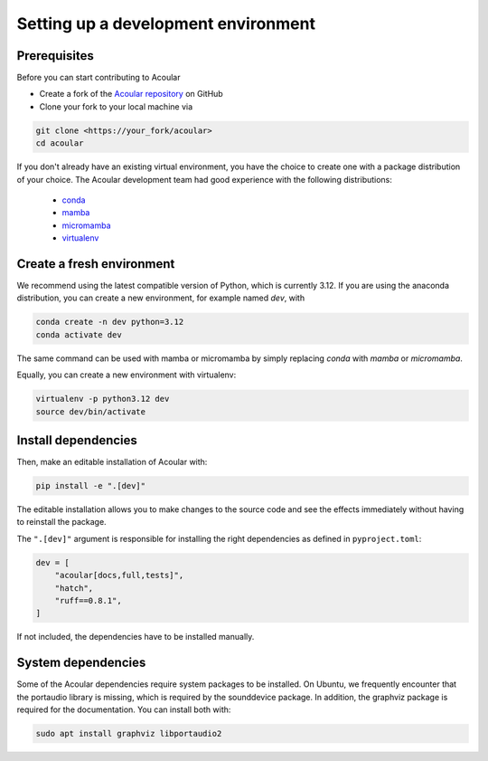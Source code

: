 
Setting up a development environment
====================================


Prerequisites
-------------

Before you can start contributing to Acoular

* Create a fork of the `Acoular repository <https://github.com/acoular/acoular>`_ on GitHub
* Clone your fork to your local machine via 

.. code-block:: bash

    git clone <https://your_fork/acoular>
    cd acoular


If you don't already have an existing virtual environment, you have the choice to create one with a package distribution of your choice.
The Acoular development team had good experience with the following distributions: 

    * `conda <https://docs.conda.io/en/latest/>`_ 
    * `mamba <https://mamba.readthedocs.io/en/latest/installation/mamba-installation.html>`_
    * `micromamba <https://mamba.readthedocs.io/en/latest/user_guide/micromamba.html>`_ 
    * `virtualenv <https://virtualenv.pypa.io/en/latest/>`_ 


Create a fresh environment
--------------------------

We recommend using the latest compatible version of Python, which is currently 3.12.
If you are using the anaconda distribution, you can create a new environment, for example named `dev`, with

.. code-block:: bash

    conda create -n dev python=3.12
    conda activate dev

The same command can be used with mamba or micromamba by simply replacing `conda` with `mamba` or `micromamba`.


Equally, you can create a new environment with virtualenv:

.. code-block:: bash

    virtualenv -p python3.12 dev
    source dev/bin/activate



Install dependencies
--------------------

Then, make an editable installation of Acoular with:

.. code-block:: bash

    pip install -e ".[dev]"

The editable installation allows you to make changes to the source code and see the effects immediately without having to reinstall the package.

The ``".[dev]"`` argument is responsible for installing the right dependencies as defined in ``pyproject.toml``:

.. code-block:: toml

    dev = [
        "acoular[docs,full,tests]",
        "hatch",
        "ruff==0.8.1",
    ]

If not included, the dependencies have to be installed manually.

System dependencies
-------------------

Some of the Acoular dependencies require system packages to be installed. On Ubuntu, we frequently encounter that the portaudio library is missing, which is required by the sounddevice package. In addition, the graphviz package is required for the documentation. 
You can install both with:

.. code-block:: bash

    sudo apt install graphviz libportaudio2


